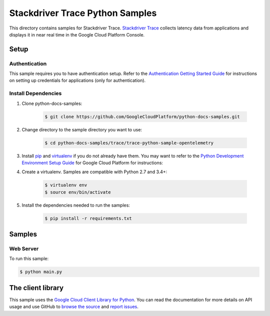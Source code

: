 .. This file is automatically generated. Do not edit this file directly.

Stackdriver Trace Python Samples
===============================================================================

.. image:: https://gstatic.com/cloudssh/images/open-btn.png
   :target: https://console.cloud.google.com/cloudshell/open?git_repo=https://github.com/GoogleCloudPlatform/python-docs-samples&page=editor&open_in_editor=trace/README.rst


This directory contains samples for Stackdriver Trace. `Stackdriver Trace`_ collects latency data from applications and displays it in near real time in the Google Cloud Platform Console.




.. _Stackdriver Trace: https://cloud.google.com/trace/docs

Setup
-------------------------------------------------------------------------------


Authentication
++++++++++++++

This sample requires you to have authentication setup. Refer to the
`Authentication Getting Started Guide`_ for instructions on setting up
credentials for applications (only for authentication).

.. _Authentication Getting Started Guide:
    https://cloud.google.com/docs/authentication/getting-started

Install Dependencies
++++++++++++++++++++

#. Clone python-docs-samples:

    .. code-block:: bash

        $ git clone https://github.com/GoogleCloudPlatform/python-docs-samples.git

#. Change directory to the sample directory you want to use:

    .. code-block:: bash

        $ cd python-docs-samples/trace/trace-python-sample-opentelemetry

#. Install `pip`_ and `virtualenv`_ if you do not already have them. You may want to refer to the `Python Development Environment Setup Guide`_ for Google Cloud Platform for instructions:

   .. _Python Development Environment Setup Guide:
       https://cloud.google.com/python/setup

#. Create a virtualenv. Samples are compatible with Python 2.7 and 3.4+:

    .. code-block:: bash

        $ virtualenv env
        $ source env/bin/activate

#. Install the dependencies needed to run the samples:

    .. code-block:: bash

        $ pip install -r requirements.txt

.. _pip: https://pip.pypa.io/
.. _virtualenv: https://virtualenv.pypa.io/

Samples
-------------------------------------------------------------------------------

Web Server
+++++++++++++++++++++++++++++++++++++++++++++++++++++++++++++++++++++++++++++++

.. image:: https://gstatic.com/cloudssh/images/open-btn.png
   :target: https://console.cloud.google.com/cloudshell/open?git_repo=https://github.com/GoogleCloudPlatform/python-docs-samples&page=editor&open_in_editor=trace/main.py,trace/README.rst




To run this sample:

.. code-block:: bash

    $ python main.py




The client library
-------------------------------------------------------------------------------

This sample uses the `Google Cloud Client Library for Python`_.
You can read the documentation for more details on API usage and use GitHub
to `browse the source`_ and  `report issues`_.

.. _Google Cloud Client Library for Python:
    https://googlecloudplatform.github.io/google-cloud-python/
.. _browse the source:
    https://github.com/GoogleCloudPlatform/google-cloud-python
.. _report issues:
    https://github.com/GoogleCloudPlatform/google-cloud-python/issues


.. _Google Cloud SDK: https://cloud.google.com/sdk/